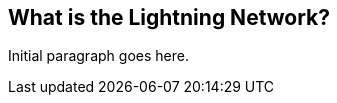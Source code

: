 [role="pagenumrestart"]
[[whatis_chapter]]
== What is the Lightning Network?

Initial paragraph goes here.
